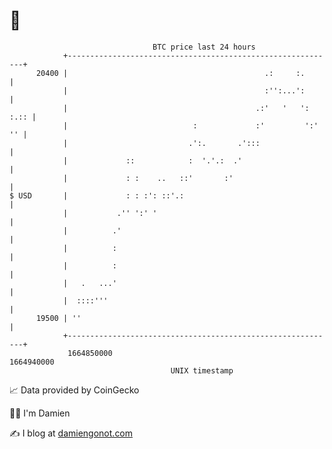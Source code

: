 * 👋

#+begin_example
                                   BTC price last 24 hours                    
               +------------------------------------------------------------+ 
         20400 |                                            .:     :.       | 
               |                                            :'':...':       | 
               |                                          .:'   '   ': :.:: | 
               |                            :             :'         ':' '' | 
               |                           .':.       .':::                 | 
               |             ::            :  '.'.:  .'                     | 
               |             : :    ..   ::'       :'                       | 
   $ USD       |             : : :': ::'.:                                  | 
               |           .'' ':' '                                        | 
               |          .'                                                | 
               |          :                                                 | 
               |          :                                                 | 
               |   .   ...'                                                 | 
               |  ::::'''                                                   | 
         19500 | ''                                                         | 
               +------------------------------------------------------------+ 
                1664850000                                        1664940000  
                                       UNIX timestamp                         
#+end_example
📈 Data provided by CoinGecko

🧑‍💻 I'm Damien

✍️ I blog at [[https://www.damiengonot.com][damiengonot.com]]

